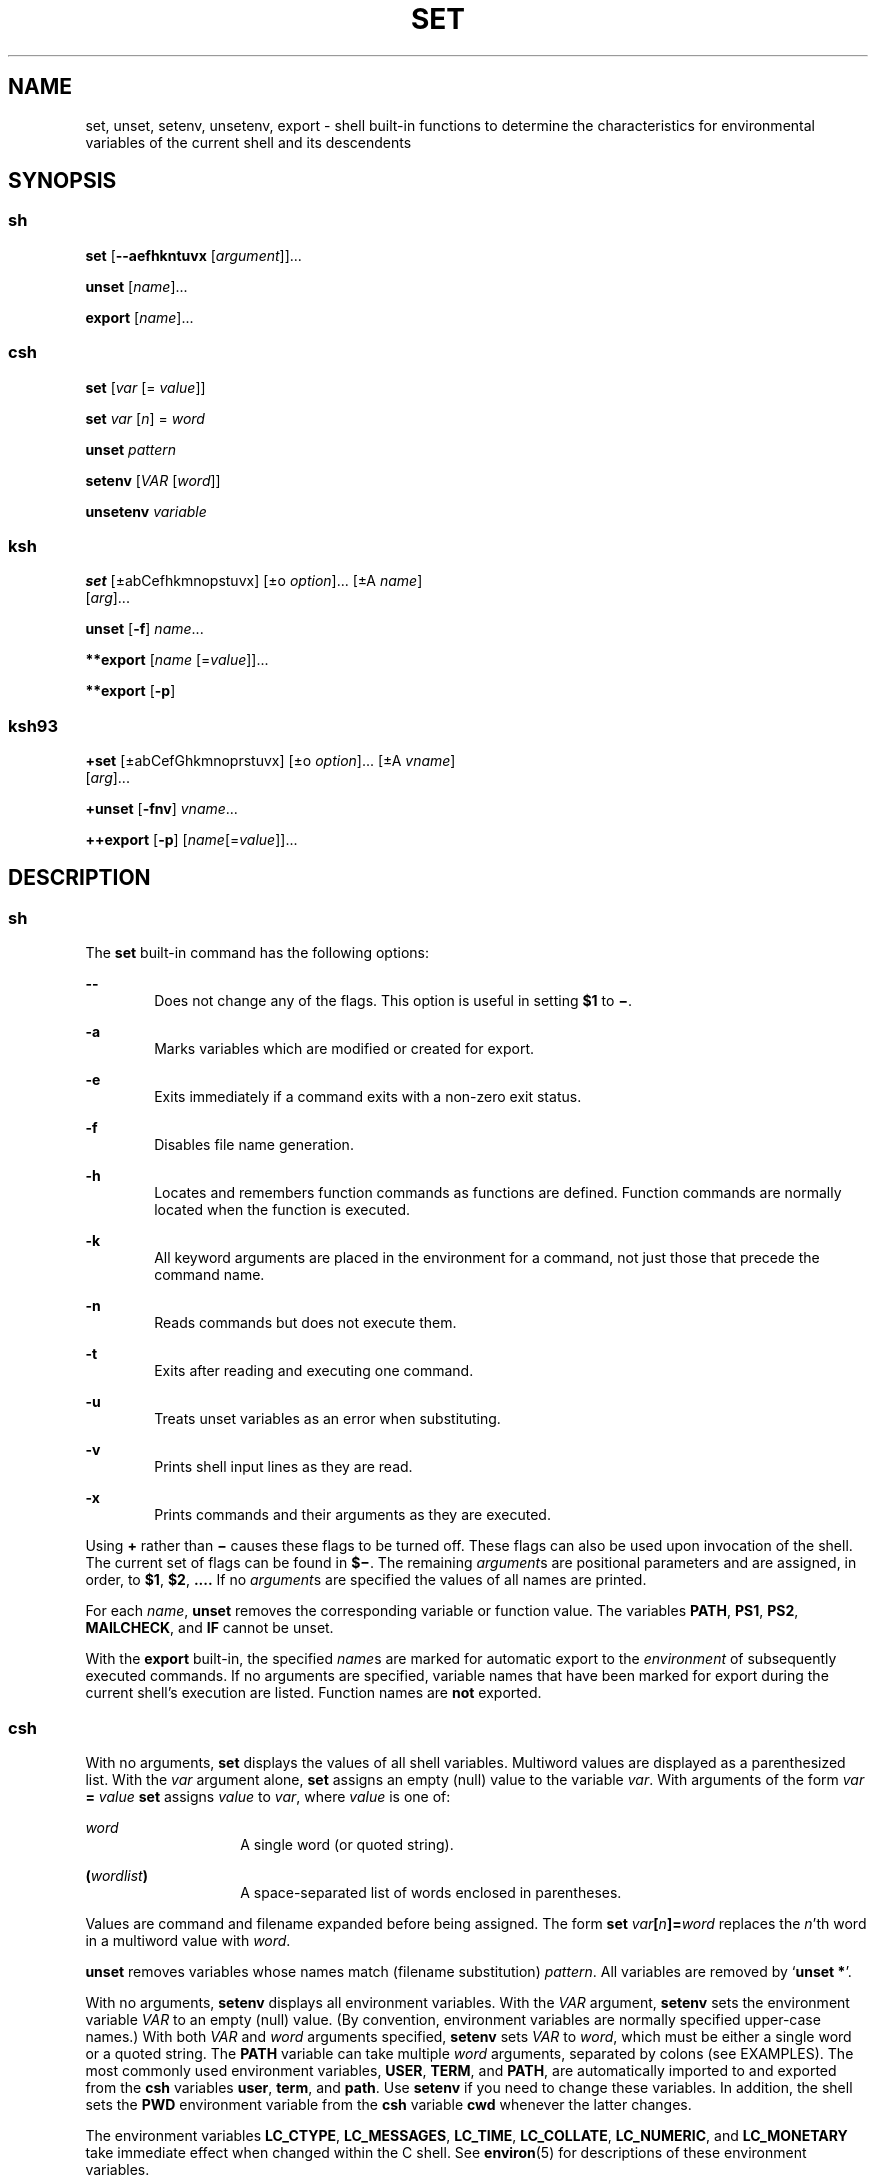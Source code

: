 '\" te
.\" Copyright (c) 2007 Sun Microsystems, Inc. All Rights Reserved.
.\" Copyright 1989 AT&T
.\" Portions Copyright (c) 1982-2007 AT&T Knowledge Ventures
.\" The contents of this file are subject to the terms of the Common Development and Distribution License (the "License").  You may not use this file except in compliance with the License.
.\" You can obtain a copy of the license at usr/src/OPENSOLARIS.LICENSE or http://www.opensolaris.org/os/licensing.  See the License for the specific language governing permissions and limitations under the License.
.\" When distributing Covered Code, include this CDDL HEADER in each file and include the License file at usr/src/OPENSOLARIS.LICENSE.  If applicable, add the following below this CDDL HEADER, with the fields enclosed by brackets "[]" replaced with your own identifying information: Portions Copyright [yyyy] [name of copyright owner]
.TH SET 1 "Nov 20, 2007"
.SH NAME
set, unset, setenv, unsetenv, export \- shell built-in functions to determine
the characteristics for environmental variables of the current shell and its
descendents
.SH SYNOPSIS
.SS "sh"
.LP
.nf
\fBset\fR [\fB--aefhkntuvx\fR [\fIargument\fR]]...
.fi

.LP
.nf
\fBunset\fR [\fIname\fR]...
.fi

.LP
.nf
\fBexport\fR [\fIname\fR]...
.fi

.SS "csh"
.LP
.nf
\fBset\fR [\fIvar\fR [= \fIvalue\fR]]
.fi

.LP
.nf
\fBset\fR \fIvar\fR [\fIn\fR] = \fIword\fR
.fi

.LP
.nf
\fBunset\fR \fIpattern\fR
.fi

.LP
.nf
\fBsetenv\fR [\fIVAR\fR [\fIword\fR]]
.fi

.LP
.nf
\fBunsetenv\fR \fIvariable\fR
.fi

.SS "ksh"
.LP
.nf
\fBset\fR [\(+-abCefhkmnopstuvx] [\(+-o \fIoption\fR]... [\(+-A \fIname\fR]
     [\fIarg\fR]...
.fi

.LP
.nf
\fBunset\fR [\fB-f\fR] \fIname\fR...
.fi

.LP
.nf
\fB**export\fR [\fIname\fR [=\fIvalue\fR]]...
.fi

.LP
.nf
\fB**export\fR [\fB-p\fR]
.fi

.SS "ksh93"
.LP
.nf
\fB+set\fR [\(+-abCefGhkmnoprstuvx] [\(+-o \fIoption\fR]... [\(+-A \fIvname\fR]
     [\fIarg\fR]...
.fi

.LP
.nf
\fB+unset\fR [\fB-fnv\fR] \fIvname\fR...
.fi

.LP
.nf
\fB++export\fR [\fB-p\fR] [\fIname\fR[=\fIvalue\fR]]...
.fi

.SH DESCRIPTION
.SS "sh"
.LP
The \fBset\fR built-in command has the following options:
.sp
.ne 2
.na
\fB\fB--\fR\fR
.ad
.RS 6n
Does not change any of the flags. This option is useful in setting \fB$1\fR to
\fB\(mi\fR\&.
.RE

.sp
.ne 2
.na
\fB\fB-a\fR\fR
.ad
.RS 6n
Marks variables which are modified or created for export.
.RE

.sp
.ne 2
.na
\fB\fB-e\fR\fR
.ad
.RS 6n
Exits immediately if a command exits with a non-zero exit status.
.RE

.sp
.ne 2
.na
\fB\fB-f\fR\fR
.ad
.RS 6n
Disables file name generation.
.RE

.sp
.ne 2
.na
\fB\fB-h\fR\fR
.ad
.RS 6n
Locates and remembers function commands as functions are defined. Function
commands are normally located when the function is executed.
.RE

.sp
.ne 2
.na
\fB\fB-k\fR\fR
.ad
.RS 6n
All keyword arguments are placed in the environment for a command, not just
those that precede the command name.
.RE

.sp
.ne 2
.na
\fB\fB-n\fR\fR
.ad
.RS 6n
Reads commands but does not execute them.
.RE

.sp
.ne 2
.na
\fB\fB-t\fR\fR
.ad
.RS 6n
Exits after reading and executing one command.
.RE

.sp
.ne 2
.na
\fB\fB-u\fR\fR
.ad
.RS 6n
Treats unset variables as an error when substituting.
.RE

.sp
.ne 2
.na
\fB\fB-v\fR\fR
.ad
.RS 6n
Prints shell input lines as they are read.
.RE

.sp
.ne 2
.na
\fB\fB-x\fR\fR
.ad
.RS 6n
Prints commands and their arguments as they are executed.
.RE

.sp
.LP
Using \fB+\fR rather than \fB\(mi\fR causes these flags to be turned off. These
flags can also be used upon invocation of the shell. The current set of flags
can be found in \fB$\(mi\fR. The remaining \fIargument\fRs are positional
parameters and are assigned, in order, to \fB$1\fR, \fB$2\fR,
\fB\&.\|.\|.\|.\fR If no \fIargument\fRs are specified the values of all names
are printed.
.sp
.LP
For each \fIname\fR, \fBunset\fR removes the corresponding variable or function
value. The variables \fBPATH\fR, \fBPS1\fR, \fBPS2\fR, \fBMAILCHECK\fR, and
\fBIF\fR cannot be unset.
.sp
.LP
With the \fBexport\fR built-in, the specified \fIname\fRs are marked for
automatic export to the \fIenvironment\fR of subsequently executed commands. If
no arguments are specified, variable names that have been marked for export
during the current shell's execution are listed. Function names are \fBnot\fR
exported.
.SS "csh"
.LP
With no arguments, \fBset\fR displays the values of all shell variables.
Multiword values are displayed as a parenthesized list. With the \fIvar\fR
argument alone, \fBset\fR assigns an empty (null) value to the variable
\fIvar\fR. With arguments of the form \fIvar\fR \fB=\fR \fIvalue\fR \fBset\fR
assigns \fIvalue\fR to \fIvar\fR, where \fIvalue\fR is one of:
.sp
.ne 2
.na
\fB\fIword\fR\fR
.ad
.RS 14n
A single word (or quoted string).
.RE

.sp
.ne 2
.na
\fB\fB(\fR\fIwordlist\fR\fB)\fR\fR
.ad
.RS 14n
A space-separated list of words enclosed in parentheses.
.RE

.sp
.LP
Values are command and filename expanded before being assigned. The form
\fBset\fR \fIvar\fR\fB[\fR\fIn\fR\fB]=\fR\fIword\fR replaces the \fIn\fR'th
word in a multiword value with \fIword\fR.
.sp
.LP
\fBunset\fR removes variables whose names match (filename substitution)
\fIpattern\fR. All variables are removed by `\fBunset *\fR'.
.sp
.LP
With no arguments, \fBsetenv\fR displays all environment variables. With the
\fIVAR\fR argument, \fBsetenv\fR sets the environment variable
\fB\fR\fIVAR\fR\fB \fR to an empty (null) value. (By convention, environment
variables are normally specified upper-case names.) With both \fIVAR\fR and
\fIword\fR arguments specified, \fBsetenv\fR sets \fIVAR\fR to \fIword\fR,
which must be either a single word or a quoted string. The \fBPATH\fR variable
can take multiple \fIword\fR arguments, separated by colons (see EXAMPLES). The
most commonly used environment variables, \fBUSER\fR, \fBTERM\fR, and
\fBPATH\fR, are automatically imported to and exported from the \fBcsh\fR
variables \fBuser\fR, \fBterm\fR, and \fBpath\fR. Use \fBsetenv\fR if you need
to change these variables. In addition, the shell sets the \fBPWD\fR
environment variable from the \fBcsh\fR variable \fBcwd\fR whenever the latter
changes.
.sp
.LP
The environment variables \fBLC_CTYPE\fR, \fBLC_MESSAGES\fR, \fBLC_TIME\fR,
\fBLC_COLLATE\fR, \fBLC_NUMERIC\fR, and \fBLC_MONETARY\fR take immediate effect
when changed within the C shell. See \fBenviron\fR(5) for descriptions of these
environment variables.
.sp
.LP
\fBunsetenv\fR removes \fIvariable\fR from the environment. As with
\fBunset\fR, pattern matching is not performed.
.SS "ksh"
.LP
The flags for the \fBset\fR built-in have meaning as follows:
.sp
.ne 2
.na
\fB\fB-A\fR\fR
.ad
.RS 13n
Array assignment. Unsets the variable \fIname\fR and assigns values
sequentially from the list \fIarg\fR. If \fB+A\fR is used, the variable
\fIname\fR is not unset first.
.RE

.sp
.ne 2
.na
\fB\fB-a\fR\fR
.ad
.RS 13n
All subsequent variables that are defined are automatically exported.
.RE

.sp
.ne 2
.na
\fB\fB-b\fR\fR
.ad
.RS 13n
Causes the shell to notify the user asynchronously of background job
completions.
.RE

.sp
.ne 2
.na
\fB\fB-C\fR\fR
.ad
.RS 13n
Prevents existing files from being overwritten by the shell's \fB>\fR
redirection operator. The \fB>|\fR redirection operator overrides this
noclobber option for an individual file.
.RE

.sp
.ne 2
.na
\fB\fB-e\fR\fR
.ad
.RS 13n
If a command has a non-zero exit status, executes the \fBERR\fR trap, if set,
and exits. This mode is disabled while reading profiles.
.RE

.sp
.ne 2
.na
\fB\fB-f\fR\fR
.ad
.RS 13n
Disables file name generation.
.RE

.sp
.ne 2
.na
\fB\fB-h\fR\fR
.ad
.RS 13n
Each command becomes a tracked alias when first encountered.
.RE

.sp
.ne 2
.na
\fB\fB-k\fR\fR
.ad
.RS 13n
All variable assignment arguments are placed in the environment for a command,
not just those that precede the command name.
.RE

.sp
.ne 2
.na
\fB\fB-m\fR\fR
.ad
.RS 13n
Background jobs run in a separate process group and a line prints upon
completion. The exit status of background jobs is reported in a completion
message. On systems with job control, this flag is turned on automatically for
interactive shells.
.RE

.sp
.ne 2
.na
\fB\fB-n\fR\fR
.ad
.RS 13n
Reads commands and checks them for syntax errors, but does not execute them.
Ignored for interactive shells.
.RE

.sp
.ne 2
.na
\fB\fB+o\fR\fR
.ad
.RS 13n
Writes the current option settings to standard output in a format that is
suitable for reinput to the shell as commands that achieve the same option
settings.
.RE

.sp
.ne 2
.na
\fB\fB-o\fR \fIoption\fR\fR
.ad
.RS 13n
The \fIoption\fR argument can be one of the following option names:
.sp
.ne 2
.na
\fB\fBallexport\fR\fR
.ad
.RS 14n
Same as \fB-a\fR.
.RE

.sp
.ne 2
.na
\fB\fBerrexit\fR\fR
.ad
.RS 14n
Same as \fB-e\fR.
.RE

.sp
.ne 2
.na
\fB\fBbgnice\fR\fR
.ad
.RS 14n
All background jobs are run at a lower priority. This is the default mode.
\fBemacs\fR Puts you in an \fBemacs\fR style in-line editor for command entry.
.RE

.sp
.ne 2
.na
\fB\fBgmacs\fR\fR
.ad
.RS 14n
Puts you in a \fBgmacs\fR style in-line editor for command entry.
.RE

.sp
.ne 2
.na
\fB\fBignoreeof\fR\fR
.ad
.RS 14n
The shell does not exit on end-of-file. The command \fBexit\fR must be used.
.RE

.sp
.ne 2
.na
\fB\fBkeyword\fR\fR
.ad
.RS 14n
Same as \fB-k\fR.
.RE

.sp
.ne 2
.na
\fB\fBmarkdirs\fR\fR
.ad
.RS 14n
All directory names resulting from file name generation have a trailing \fB/\fR
appended.
.RE

.sp
.ne 2
.na
\fB\fBmonitor\fR\fR
.ad
.RS 14n
Same as \fB-m\fR.
.RE

.sp
.ne 2
.na
\fB\fBnoclobber\fR\fR
.ad
.RS 14n
Prevents redirection operator \fB>\fR from truncating existing files. Requires
the \fB>|\fR operator to truncate a file when turned on. Same as \fB-C\fR.
.RE

.sp
.ne 2
.na
\fB\fBnoexec\fR\fR
.ad
.RS 14n
Same as \fB-n\fR.
.RE

.sp
.ne 2
.na
\fB\fBnoglob\fR\fR
.ad
.RS 14n
Same as \fB-f\fR.
.RE

.sp
.ne 2
.na
\fB\fBnolog\fR\fR
.ad
.RS 14n
Does not save function definitions in history file.
.RE

.sp
.ne 2
.na
\fB\fBnotify\fR\fR
.ad
.RS 14n
Same as \fB-b\fR.
.RE

.sp
.ne 2
.na
\fB\fBnounset\fR\fR
.ad
.RS 14n
Same as \fB-u\fR.
.RE

.sp
.ne 2
.na
\fB\fBprivileged\fR\fR
.ad
.RS 14n
Same as \fB-p\fR.
.RE

.sp
.ne 2
.na
\fB\fBverbose\fR\fR
.ad
.RS 14n
Same as \fB-v\fR.
.RE

.sp
.ne 2
.na
\fB\fBtrackall\fR\fR
.ad
.RS 14n
Same as \fB-h\fR.
.RE

.sp
.ne 2
.na
\fB\fBvi\fR\fR
.ad
.RS 14n
Puts you in insert mode of a \fBvi\fR style in-line editor until you hit escape
character \fB033\fR. This puts you in control mode. A return sends the line.
.RE

.sp
.ne 2
.na
\fB\fBviraw\fR\fR
.ad
.RS 14n
Each character is processed as it is typed in \fBvi\fR mode.
.RE

.sp
.ne 2
.na
\fB\fBxtrace\fR\fR
.ad
.RS 14n
Same as \fB-x\fR.
.RE

.RE

.sp
.LP
If no option name is supplied then the current option settings are printed.
.sp
.ne 2
.na
\fB\fB-p\fR\fR
.ad
.RS 8n
Disables processing of the \fB$HOME/.profile\fR file and uses the file
\fB/etc/suid_profile\fR instead of the \fBENV\fR file. This mode is on whenever
the effective uid is not equal to the real uid, or when the effective gid is
not equal to the real gid. Turning this off causes the effective uid and gid to
be set to the real uid and gid.
.RE

.sp
.ne 2
.na
\fB\fB-s\fR\fR
.ad
.RS 8n
Sorts the positional parameters lexicographically.
.RE

.sp
.ne 2
.na
\fB\fB-t\fR\fR
.ad
.RS 8n
Exits after reading and executing one command.
.RE

.sp
.ne 2
.na
\fB\fB-u\fR\fR
.ad
.RS 8n
Treats unset parameters as an error when substituting.
.RE

.sp
.ne 2
.na
\fB\fB-v\fR\fR
.ad
.RS 8n
Prints shell input lines as they are read.
.RE

.sp
.ne 2
.na
\fB\fB-x\fR\fR
.ad
.RS 8n
Prints commands and their arguments as they are executed.
.RE

.sp
.ne 2
.na
\fB\fB\(mi\fR\fR
.ad
.RS 8n
Turns off \fB-x\fR and \fB-v\fR flags and stops examining arguments for flags.
.RE

.sp
.ne 2
.na
\fB\fB-\fR\fR
.ad
.RS 8n
Does not change any of the flags. This option is useful in setting \fB$1\fR to
a value beginning with \fB\(mi\fR\&. If no arguments follow this flag then the
positional parameters are unset.
.RE

.sp
.LP
Using \fB+\fR rather than \fB\(mi\fR causes these flags to be turned off. These
flags can also be used upon invocation of the shell. The current set of flags
can be found in \fB$\(mi\fR. Unless \fB-A\fR is specified, the remaining
arguments are positional parameters and are assigned, in order, to \fB$1\fR
\fB$2\fR .\|.\|.. If no arguments are specified then the names and values of
all variables are printed on the standard output.
.sp
.LP
The variables specified by the list of \fIname\fRs are unassigned, that is,
their values and attributes are erased. \fBreadonly\fR variables cannot be
unset. If the \fB-f\fR flag is set, then the names refer to \fBfunction\fR
names. Unsetting \fBERRNO\fR, \fBLINENO\fR, \fBMAILCHECK\fR, \fBOPTARG\fR,
\fBOPTIND\fR, \fBRANDOM\fR, \fBSECONDS\fR, \fBTMOUT\fR, and \fB_\fR removes
their special meaning even if they are subsequently assigned.
.sp
.LP
When using \fBunset\fR, the variables specified by the list of \fIname\fRs are
unassigned, i.e., their values and attributes are erased. \fBreadonly\fR
variables cannot be unset. If the \fB-f\fR, flag is set, then the names refer
to \fBfunction\fR names. Unsetting \fBERRNO\fR, \fBLINENO\fR, \fBMAILCHECK\fR,
\fBOPTARG\fR, \fBOPTIND\fR, \fBRANDOM\fR, \fBSECONDS\fR, \fBTMOUT\fR, and
\fB_\fR removes their special meaning even if they are subsequently assigned.
.sp
.LP
With the \fBexport\fR built-in, the specified \fIname\fRs are marked for
automatic export to the \fBenvironment\fR of subsequently-executed commands.
.sp
.LP
When \fB-p\fR is specified, \fBexport\fR writes to the standard output the
names and values of all exported variables in the following format:
.sp
.in +2
.nf
"export %s=%s\en", \fIname\fR, \fIvalue\fR
.fi
.in -2
.sp

.sp
.LP
if \fIname\fR is set, and:
.sp
.in +2
.nf
"export %s\en", \fIname\fR
.fi
.in -2
.sp

.sp
.LP
if \fIname\fR is unset.
.sp
.LP
The shell formats the output, including the proper use of quoting, so that it
is suitable for reinput to the shell as commands that achieve the same
exporting results, except for the following:
.RS +4
.TP
1.
Read-only variables with values cannot be reset.
.RE
.RS +4
.TP
2.
Variables that were unset at the time they were output are not reset to the
unset state if a value is assigned to the variable between the time the state
was saved and the time at which the saved output is reinput to the shell.
.RE
.sp
.LP
On this manual page, \fBksh\fR(1) commands that are preceded by one or two
\fB*\fR (asterisks) are treated specially in the following ways:
.RS +4
.TP
1.
Variable assignment lists preceding the command remain in effect when the
command completes.
.RE
.RS +4
.TP
2.
I/O redirections are processed after variable assignments.
.RE
.RS +4
.TP
3.
Errors cause a script that contains them to abort.
.RE
.RS +4
.TP
4.
Words, following a command preceded by \fB**\fR that are in the format of a
variable assignment, are expanded with the same rules as a variable assignment.
This means that tilde substitution is performed after the \fB=\fR sign and word
splitting and file name generation are not performed.
.RE
.SS "ksh93"
.LP
\fBset\fR sets or unsets options and positional parameters. Options that are
specified with a \fB-\fR cause the options to be set. Options that are
specified with a \fB+\fR cause the option to be unset.
.sp
.LP
\fBset\fR without any options or arguments displays the names and values of all
shell variables in the order of the collation sequence in the current locale.
The values are quoted so that they are suitable for input again to the shell.
.sp
.LP
If no arguments are specified, not even the end of options argument \fB--\fR,
the positional parameters are unchanged. Otherwise, unless the \fB-A\fR option
has been specified, the positional parameters are replaced by the list of
arguments. A first argument of \fB--\fR is ignored when setting positional
parameters.
.sp
.LP
For backwards compatibility, a \fBset\fR command without any options specified,
whose first argument is \fB-\fR turns off the \fB-v\fR and \fB-x\fR options. If
any additional arguments are specified, they replace the positional parameters.
.sp
.LP
The options for set in \fBksh93\fR are:
.sp
.ne 2
.na
\fB\fB-a\fR\fR
.ad
.RS 15n
Set the export attribute for each variable whose name does not contain a . that
you assign a value in the current shell environment.
.RE

.sp
.ne 2
.na
\fB\fB-A\fR \fIname\fR\fR
.ad
.RS 15n
Assign the arguments sequentially to the array named by \fIname\fR starting at
subscript \fB0\fR rather than to the positional parameters.
.RE

.sp
.ne 2
.na
\fB\fB-b\fR\fR
.ad
.RS 15n
The shell writes a message to standard error as soon it detects that a
background job completes rather than waiting until the next prompt.
.RE

.sp
.ne 2
.na
\fB\fB-B\fR\fR
.ad
.RS 15n
Enable \fB{...}\fR group expansion. On by default.
.RE

.sp
.ne 2
.na
\fB\fB-C\fR\fR
.ad
.RS 15n
Prevents existing regular files from being overwritten using the > redirection
operator. The \fB>|\fR redirection overrides this \fBnoclobber\fR option.
.RE

.sp
.ne 2
.na
\fB\fB-e\fR\fR
.ad
.RS 15n
A simple command that has a \fBnon-zero\fR exit status causes the shell to exit
unless the simple command is:
.RS +4
.TP
.ie t \(bu
.el o
contained in an \fB&&\fR or \fB||\fR list
.RE
.RS +4
.TP
.ie t \(bu
.el o
the command immediately following \fBif\fR, \fBwhile\fR, or \fBuntil\fR
.RE
.RS +4
.TP
.ie t \(bu
.el o
contained in the pipeline following \fB!\fR
.RE
.RE

.sp
.ne 2
.na
\fB\fB-f\fR\fR
.ad
.RS 15n
Pathname expansion is disabled.
.RE

.sp
.ne 2
.na
\fB\fB-G\fR\fR
.ad
.RS 15n
Causes \fB**\fR by itself to also match all sub-directories during pathname
expansion.
.RE

.sp
.ne 2
.na
\fB\fB-h\fR\fR
.ad
.RS 15n
Obsolete. Causes each command whose name has the syntax of an alias to become a
tracked alias when it is first encountered.
.RE

.sp
.ne 2
.na
\fB\fB-H\fR\fR
.ad
.RS 15n
Enable \fB!\fR-style history expansion similar to csh.
.RE

.sp
.ne 2
.na
\fB\fB-k\fR\fR
.ad
.RS 15n
This is obsolete. All arguments of the form \fIname\fR\fB=\fR\fIvalue\fR are
removed and placed in the variable assignment list for the command. Ordinarily,
variable assignments must precede command arguments.
.RE

.sp
.ne 2
.na
\fB\fB-m\fR\fR
.ad
.RS 15n
When enabled, the shell runs background jobs in a separate process group and
displays a line upon completion. This mode is enabled by default for
interactive shells on systems that support job control.
.RE

.sp
.ne 2
.na
\fB\fB-n\fR\fR
.ad
.RS 15n
The shell reads commands and checks for syntax errors, but does not execute the
command. Usually specified on command invocation.
.RE

.sp
.ne 2
.na
\fB\fB-o\fR [\fIoption\fR]\fR
.ad
.RS 15n
If option is not specified, the list of options and their current settings is
written to standard output. When invoked with a \fB+\fR the options are written
in a format that can be input again to the shell to restore the settings. This
option can be repeated to enable or disable multiple options.
.sp
The value of \fIoption\fR must be one of the following:
.sp
.ne 2
.na
\fB\fBallexport\fR\fR
.ad
.RS 15n
Same as \fB-a\fR.
.RE

.sp
.ne 2
.na
\fB\fBbgnice\fR\fR
.ad
.RS 15n
All background jobs are run at lower priorities.
.RE

.sp
.ne 2
.na
\fB\fBbraceexpand\fR\fR
.ad
.RS 15n
Same as \fB-B\fR.
.RE

.sp
.ne 2
.na
\fB\fBemacs\fR\fR
.ad
.RS 15n
Enables or disables \fBemacs\fR editing mode.
.RE

.sp
.ne 2
.na
\fB\fBerrexit\fR\fR
.ad
.RS 15n
Same as \fB-e\fR.
.RE

.sp
.ne 2
.na
\fB\fBglobstar\fR\fR
.ad
.RS 15n
Equivalent to \fB-\fRG.
.RE

.sp
.ne 2
.na
\fB\fBgmacs\fR\fR
.ad
.RS 15n
Enables or disables \fBgmacs\fR. \fBgmacs\fR editing mode is the same as
\fBemacs\fR editing mode, except for the handling of CTRL-T.
.RE

.sp
.ne 2
.na
\fB\fBhistexpand\fR\fR
.ad
.RS 15n
Same as \fB-H\fR.
.RE

.sp
.ne 2
.na
\fB\fBignoreeof\fR\fR
.ad
.RS 15n
The interactive shell does not exit on end-of-file.
.RE

.sp
.ne 2
.na
\fB\fBkeyword\fR\fR
.ad
.RS 15n
Same as \fB-k\fR.
.RE

.sp
.ne 2
.na
\fB\fBmarkdirs\fR\fR
.ad
.RS 15n
All directory names resulting from file name generation have a trailing \fB/\fR
appended.
.RE

.sp
.ne 2
.na
\fB\fBmonitor\fR\fR
.ad
.RS 15n
Same as \fB-m\fR.
.RE

.sp
.ne 2
.na
\fB\fBmultiline\fR\fR
.ad
.RS 15n
Use multiple lines when editing lines that are longer than the window width.
.RE

.sp
.ne 2
.na
\fB\fBnoclobber\fR\fR
.ad
.RS 15n
Same as \fB-C\fR.
.RE

.sp
.ne 2
.na
\fB\fBnoexec\fR\fR
.ad
.RS 15n
Same as \fB-n\fR.
.RE

.sp
.ne 2
.na
\fB\fBnoglob\fR\fR
.ad
.RS 15n
Same as \fB-f\fR.
.RE

.sp
.ne 2
.na
\fB\fBnolog\fR\fR
.ad
.RS 15n
This has no effect. It is provided for backward compatibility.
.RE

.sp
.ne 2
.na
\fB\fBnotify\fR\fR
.ad
.RS 15n
Same as \fB-b\fR.
.RE

.sp
.ne 2
.na
\fB\fBnounset\fR\fR
.ad
.RS 15n
Same as \fB-u\fR.
.RE

.sp
.ne 2
.na
\fB\fBpipefail\fR\fR
.ad
.RS 15n
A pipeline does not complete until all components of the pipeline have
completed, and the exit status of the pipeline is the value of the last command
to exit with \fBnon-zero\fR exit status, or is \fBzero\fR if all commands
return zero exit status.
.RE

.sp
.ne 2
.na
\fB\fBprivileged\fR\fR
.ad
.RS 15n
Same as \fB-p\fR.
.RE

.sp
.ne 2
.na
\fB\fBshowme\fR\fR
.ad
.RS 15n
Simple commands preceded by a ; are traced as if \fB-x\fR were enabled but not
executed.
.RE

.sp
.ne 2
.na
\fB\fBtrackall\fR\fR
.ad
.RS 15n
Same as \fB-h\fR.
.RE

.sp
.ne 2
.na
\fB\fBverbose\fR\fR
.ad
.RS 15n
Same as \fB-v\fR.
.RE

.sp
.ne 2
.na
\fB\fBvi\fR\fR
.ad
.RS 15n
Enables or disables \fBvi\fR editing mode.
.RE

.sp
.ne 2
.na
\fB\fBviraw\fR\fR
.ad
.RS 15n
Does not use canonical input mode when using vi edit mode
.RE

.sp
.ne 2
.na
\fB\fBxtrace\fR\fR
.ad
.RS 15n
Same as \fB-x\fR.
.RE

.RE

.sp
.ne 2
.na
\fB\fB-p\fR\fR
.ad
.RS 15n
Privileged mode. Disabling \fB-p\fR sets the effective user id to the real user
id, and the effective group id to the real group id. Enabling \fB-p\fR restores
the effective user and group ids to their values when the shell was invoked.
The \fB-p\fR option is on whenever the real and effective user id is not equal
or the real and effective group id is not equal. User profiles are not
processed when \fB-p\fR is enabled.
.RE

.sp
.ne 2
.na
\fB\fB-r\fR\fR
.ad
.RS 15n
Restricted. Enables restricted shell. This option cannot be unset once enabled.
.RE

.sp
.ne 2
.na
\fB\fB-s\fR\fR
.ad
.RS 15n
Sort the positional parameters
.RE

.sp
.ne 2
.na
\fB\fB-t\fR\fR
.ad
.RS 15n
Obsolete. The shell reads one command and then exits.
.RE

.sp
.ne 2
.na
\fB\fB-u\fR\fR
.ad
.RS 15n
If enabled, the shell displays an error message when it tries to expand a
variable that is unset.
.RE

.sp
.ne 2
.na
\fB\fB-v\fR\fR
.ad
.RS 15n
Verbose. The shell displays its input onto standard error as it reads it.
.RE

.sp
.ne 2
.na
\fB\fB-x\fR\fR
.ad
.RS 15n
Execution trace. The shell displays each command after all expansion and before
execution preceded by the expanded value of the \fBPS4\fR parameter.
.RE

.sp
.LP
The following exit values are returned by \fBset\fR in \fBksh93\fR:
.sp
.ne 2
.na
\fB\fB0\fR\fR
.ad
.RS 6n
Successful completion.
.RE

.sp
.ne 2
.na
\fB\fB>0\fR\fR
.ad
.RS 6n
An error occurred.
.RE

.sp
.LP
For each name specified, \fBunset\fR unsets the variable, or function if
\fB-f\fR is specified, from the current shell execution environment. Read-only
variables cannot be unset.
.sp
.LP
The options for \fBunset\fR in \fBksh93\fR are:
.sp
.ne 2
.na
\fB\fB-f\fR\fR
.ad
.RS 6n
Where \fIname\fR refers to a function name, the shell unsets the function
definition.
.RE

.sp
.ne 2
.na
\fB\fB-n\fR\fR
.ad
.RS 6n
If \fIname\fR refers to variable that is a reference, the variable \fIname\fR
is unset rather than the variable it references. Otherwise, this option is
equivalent to the \fB-v\fR option.
.RE

.sp
.ne 2
.na
\fB\fB-v\fR\fR
.ad
.RS 6n
Where \fIname\fR refers to a variable name, the shell unsets it and removes it
from the environment. This is the default behavior.
.RE

.sp
.LP
The following exit values are returned by \fBunset\fR in \fBksh93\fR:
.sp
.ne 2
.na
\fB\fB0\fR\fR
.ad
.RS 6n
Successful completion. All names were successfully unset.
.RE

.sp
.ne 2
.na
\fB\fB>0\fR\fR
.ad
.RS 6n
An error occurred, or one or more \fIname\fR operands could not be unset
.RE

.sp
.LP
\fBexport\fR sets the export attribute on each of the variables specified by
name which causes them to be in the environment of subsequently executed
commands. If \fB=\fR\fIvalue\fR is specified, the variable \fIname\fR is set to
\fIvalue\fR.
.sp
.LP
If no \fIname\fR is specified, the names and values of all exported variables
are written to standard output.
.sp
.LP
\fBexport\fR is built-in to the shell as a declaration command so that field
splitting and pathname expansion are not performed on the arguments. Tilde
expansion occurs on value.
.sp
.LP
The options for \fBexport\fR in \fBksh93\fR are:
.sp
.ne 2
.na
\fB\fB-p\fR\fR
.ad
.RS 6n
Causes the output to be in the form of \fBexport\fR commands that can be used
as input to the shell to recreate the current exports.
.RE

.sp
.LP
The following exit values are returned by \fBexport\fR in \fBksh93\fR:
.sp
.ne 2
.na
\fB\fB0\fR\fR
.ad
.RS 6n
Successful completion.
.RE

.sp
.ne 2
.na
\fB\fB>0\fR\fR
.ad
.RS 6n
An error occurred.
.RE

.sp
.LP
On this manual page, \fBksh93\fR(1) commands that are preceded by one or two
\fB+\fR are treated specially in the following ways:
.RS +4
.TP
1.
Variable assignment lists preceding the command remain in effect when the
command completes.
.RE
.RS +4
.TP
2.
I/O redirections are processed after variable assignments.
.RE
.RS +4
.TP
3.
Errors cause a script that contains them to abort.
.RE
.RS +4
.TP
4.
They are not valid function names.
.RE
.RS +4
.TP
5.
Words, following a command preceded by \fB++\fR that are in the format of a
variable assignment, are expanded with the same rules as a variable assignment.
This means that tilde substitution is performed after the \fB=\fR sign and
field splitting and file name generation are not performed.
.RE
.SH EXAMPLES
.SS "csh"
.LP
The following example sets the \fBPATH\fR variable to search for files in the
\fB/bin\fR, \fB/usr/bin\fR, and \fB/usr/sbin\fR
directories, in that order:
.sp
.in +2
.nf
setenv PATH "/bin:/usr/bin:/usr/sbin"
.fi
.in -2
.sp

.SH SEE ALSO
.LP
\fBcsh\fR(1), \fBksh\fR(1), \fBksh93\fR(1), \fBread\fR(1), \fBsh\fR(1),
\fBtypeset\fR(1), \fBattributes\fR(5), \fBenviron\fR(5)

